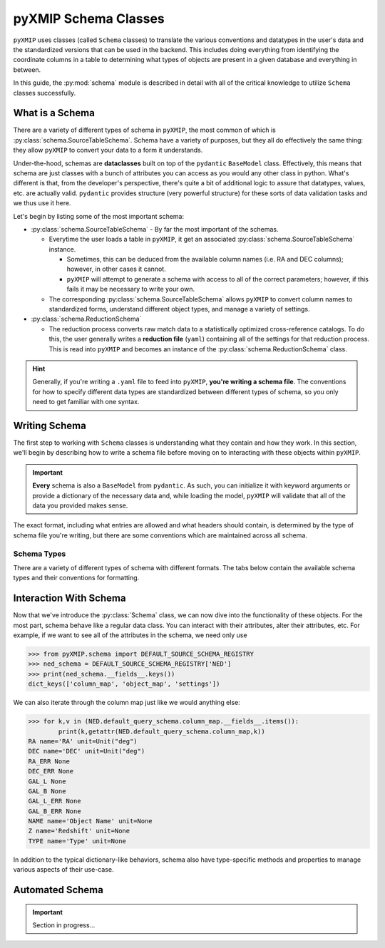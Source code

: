 .. _schema:
========================
pyXMIP Schema Classes
========================

``pyXMIP`` uses classes (called ``Schema`` classes) to translate the various conventions and datatypes in the user's data and
the standardized versions that can be used in the backend. This includes doing everything from identifying the coordinate
columns in a table to determining what types of objects are present in a given database and everything in between.

In this guide, the :py:mod:`schema` module is described in detail with all of the critical knowledge to utilize ``Schema``
classes successfully.

.. raw:: html

   <hr>

What is a Schema
----------------

There are a variety of different types of schema in ``pyXMIP``, the most common of which is :py:class:`schema.SourceTableSchema`.
Schema have a variety of purposes, but they all do effectively the same thing: they allow ``pyXMIP`` to convert your data
to a form it understands.

Under-the-hood, schemas are **dataclasses** built on top of the ``pydantic`` ``BaseModel`` class. Effectively, this means that
schema are just classes with a bunch of attributes you can access as you would any other class in python. What's different is that,
from the developer's perspective, there's quite a bit of additional logic to assure that datatypes, values, etc. are actually valid.
``pydantic`` provides structure (very powerful structure) for these sorts of data validation tasks and we thus use it here.

Let's begin by listing some of the most important schema:

- :py:class:`schema.SourceTableSchema` - By far the most important of the schemas.

  - Everytime the user loads a table in ``pyXMIP``, it get an associated :py:class:`schema.SourceTableSchema` instance.

    - Sometimes, this can be deduced from the available column names (i.e. RA and DEC columns); however, in other cases
      it cannot.
    - ``pyXMIP`` will attempt to generate a schema with access to all of the correct parameters; however, if this fails it may
      be necessary to write your own.

  - The corresponding :py:class:`schema.SourceTableSchema` allows ``pyXMIP`` to convert column names to standardized forms, understand
    different object types, and manage a variety of settings.

- :py:class:`schema.ReductionSchema`

  - The reduction process converts raw match data to a statistically optimized cross-reference catalogs. To do this, the user generally
    writes a **reduction file** (``yaml``) containing all of the settings for that reduction process. This is read into ``pyXMIP`` and
    becomes an instance of the :py:class:`schema.ReductionSchema` class.

.. hint::

    Generally, if you're writing a ``.yaml`` file to feed into ``pyXMIP``, **you're writing a schema file**. The conventions for how to
    specify different data types are standardized between different types of schema, so you only need to get familiar with one syntax.

Writing Schema
--------------

The first step to working with ``Schema`` classes is understanding what they contain and how they work. In this section, we'll begin
by describing how to write a schema file before moving on to interacting with these objects within ``pyXMIP``.

.. important::

    **Every** schema is also a ``BaseModel`` from ``pydantic``. As such, you can initialize it with keyword arguments or provide
    a dictionary of the necessary data and, while loading the model, ``pyXMIP`` will validate that all of the data you provided
    makes sense.

The exact format, including what entries are allowed and what headers should contain, is determined by the type of schema
file you're writing, but there are some conventions which are maintained across all schema.


Schema Types
++++++++++++++

There are a variety of different types of schema with different formats. The tabs below contain the available schema types
and their conventions for formatting.


.. tab-set::

    .. tab-item:: Source Table Schema

        .. hint::

            For a comprehensive listing of the available options / settings recognized by these schema, look at the
            API documentation: :py:class:`schema.SourceTableSchema`. It may also be worthwhile to look at various examples
            in the documentation where these schema are interacted with.

        Source table schema are the most important schema in ``pyXMIP``. They are necessary whenever you need ``pyXMIP`` to
        recognize table structures from your own data.

        A schema can be written to / read from disk in a number of formats; in this document, we use ``.yaml``, but ``.json``, and ``.toml`` are
        also recognized. To write a :py:class:`schema.SourceTableSchema`, you need 3 sections of your ``.yaml`` files as follows:

        .. code-block:: yaml

            # Example yaml SourceTableSchema
            column_map:
                # The column map encodes special columns in your catalog table.
                TYPE:
                  name: "my_type_column"
                Z:
                  name: "my_redshift_column"
                NAME:
                  name: "my_object_id"
                RA:
                  name: "my_RA"
                  unit: 'deg'
                DEC:
                  name: "my_DEC"
                  unit: 'deg'

            # ... More special column definitions...
            object_map:
                # The object map converts your object types to SIMBAD / pyXMIP object types
                star: "*"
                g_cluster: "GClstr"

            # ... All of your object types ...

            settings:
                default_coord_system: "ICRS"

        For comprehensive details, see :py:class:`schema.SourceTableSchema`.

        Some special schemas are already built-in. In particular, **all** of the built-in remote databases already have
        schema in the ``pyXMIP`` environment. These default schema are stored in registries (:py:class:`schema.SchemaRegistry`).
        In particular, the ``schema.DEFAULT_SOURCE_SCHEMA_REGISTRY`` contains the list of built-in table schema available.

        For example, we can get a list of these registries as follows:

        .. code-block:: python

            >>> from pyXMIP.schema import DEFAULT_SOURCE_SCHEMA_REGISTRY
            >>> print(f"The available schema are {DEFAULT_SOURCE_SCHEMA_REGISTRY.as_list()}")
            The available schema are ['pyXMIP/bin/builtin_schema/source_table/SIMBAD.yaml', 'pyXMIP/bin/builtin_schema/source_table/NED.yaml']

            >>> ned_schema = DEFAULT_SOURCE_SCHEMA_REGISTRY['NED']
            >>> print(ned_schema.column_map.dict())
            {'RA': {'name': 'RA', 'unit': 'deg'},
             'DEC': {'name': 'DEC', 'unit': 'deg'},
             'RA_ERR': None,
             'DEC_ERR': None,
             'GAL_L': None,
             'GAL_B': None,
             'GAL_L_ERR': None,
             'GAL_B_ERR': None,
             'NAME': {'name': 'Object Name', 'unit': 'None'},
             'Z': {'name': 'Redshift', 'unit': 'None'},
             'TYPE': {'name': 'Type', 'unit': 'None'}}


        The user can also create these registries and / or store alter the existing ones to load their own set of default schema.




    .. tab-item:: Reduction Schema

        .. hint::

            For a comprehensive listing of the available options / settings recognized by these schema, look at the
            API documentation: :py:class:`schema.ReductionSchema`.

        Reduction schema tell ``pyXMIP`` how to perform the statistical analyses of interest on an existing cross-matching database.
        The structure of the schema will largely depend on the exact nature of the reductions being performed. Users can write their own
        reductions and register the parameters for those reductions so that they can be entered into the schema.

        Because reduction schema are an involved topic, users will find formatting options at


Interaction With Schema
-----------------------

Now that we've introduce the :py:class:`Schema` class, we can now dive into the functionality of these objects. For the most
part, schema behave like a regular data class. You can interact with their attributes, alter their attributes, etc.
For example, if we want to see all of the attributes in the schema, we need only use

.. code-block:: python

    >>> from pyXMIP.schema import DEFAULT_SOURCE_SCHEMA_REGISTRY
    >>> ned_schema = DEFAULT_SOURCE_SCHEMA_REGISTRY['NED']
    >>> print(ned_schema.__fields__.keys())
    dict_keys(['column_map', 'object_map', 'settings'])

We can also iterate through the column map just like we would anything else:

.. code-block:: python

    >>> for k,v in (NED.default_query_schema.column_map.__fields__.items()):
            print(k,getattr(NED.default_query_schema.column_map,k))
    RA name='RA' unit=Unit("deg")
    DEC name='DEC' unit=Unit("deg")
    RA_ERR None
    DEC_ERR None
    GAL_L None
    GAL_B None
    GAL_L_ERR None
    GAL_B_ERR None
    NAME name='Object Name' unit=None
    Z name='Redshift' unit=None
    TYPE name='Type' unit=None

In addition to the typical dictionary-like behaviors, schema also have type-specific methods and properties to
manage various aspects of their use-case.

.. tab-set::

    .. tab-item:: Source Table Schema

        The key purpose of :py:class:`schema.SourceTableSchema` instances is to allow ``pyXMIP`` to translate between
        your table format and the ``pyXMIP`` backend. As such, there are a lot of methods which are of little use to
        the user, but are utilized within the :py:class:`structures.table.SourceTable` backend.

        More usefully, all of the different settings and ``column_map`` special columns are immediately available as
        properties.

        .. code-block:: python

            >>> print(f"The NED database TYPE column is {ned_schema.TYPE}.")
            'The NED database TYPE column is Type.'

        In many cases, some special columns don't actually appear in the ``column_map``. These can still be accessed and
        set from within the ``pyXMIP`` environment:

        .. code-block:: python

            >>> print(ned_schema.column_map)
            {'RA': 'RA',
             'DEC': 'DEC',
             'NAME': 'Object Name',
             'TYPE': 'Type',
             'Z': 'Redshift'}

            >>> print(ned_schema.L)
            None

            >>> ned_schema.L = "Galactic Longitude"

            >>> print(ned_schema.L)
            'Galactic Longitude'

            >>> print(ned_schema.column_map)
            {'RA': 'RA',
            'DEC': 'DEC',
            'NAME': 'Object Name',
            'TYPE': 'Type',
            'Z': 'Redshift',
            'L': 'Galactic Longitude'}

        One of the most important functionalities if the :py:class:`schema.SourceTableSchema` class is managing coordinate systems.
        It is critical that ``pyXMIP`` is able to identify the locations of the catalog items and convert them accurately too and
        from the correct systems. To do this, the :py:class:`schema.SourceTableSchema` has a several convenient methods.

        The first of these methods is :py:meth:`schema.SourceTableSchema.coordinate_system`, which returns the columns and class
        representing the current coordinate system:

        .. code-block:: python

            >>> ned_schema.coordinate_system
            (astropy.coordinates.builtin_frames.icrs.ICRS, ['RA', 'DEC'])

        This can also be changed to utilize a different coordinate system!

        .. hint::

            In order for a coordinate system change to be valid, you must actually have corresponding columns in your
            table.

        .. code-block:: python

            >>> ned_schema.available_coordinate_frames()
                {astropy.coordinates.builtin_frames.icrs.ICRS: ['RA', 'DEC']}

            >>> ned_schema.coordinate_system = 'Galactic'
                Traceback (most recent call last):
                  File "<ipython-input-16-073ab00b423e>", line 1, in <module>
                    ned_schema.coordinate_system = 'Galactic'
                    ^^^^^^^^^^^^^^^^^^^^^^^^^^^^
                  File "pyXMIP/schema.py", line 455, in coordinate_system
                    getattr(astro_coords, value) in self.available_coordinate_frames()
                AssertionError: The coordinate frame Galactic is not a valid coordinate frame for this schema.

    .. tab-item:: Reduction Schema

        .. important::

            Section in progress...




Automated Schema
----------------

.. important::

    Section in progress...
